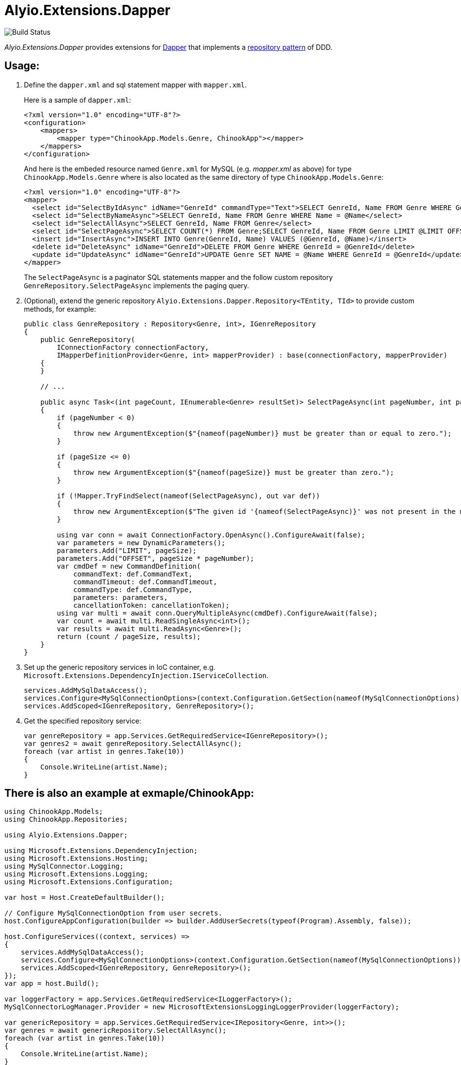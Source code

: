 = Alyio.Extensions.Dapper

image::https://github.com/qqbuby/Alyio.Extensions.Dapper/actions/workflows/ci.yml/badge.svg?branch=main[Build Status]

_Alyio.Extensions.Dapper_ provides extensions for https://github.com/DapperLib/Dapper[Dapper] that implements a https://martinfowler.com/eaaCatalog/repository.html[repository pattern] of DDD.

== Usage:

. Define the `dapper.xml` and sql statement mapper with `mapper.xml`.
+
Here is a sample of `dapper.xml`:
+
[,xml]
----
<?xml version="1.0" encoding="UTF-8"?>
<configuration>
    <mappers>
        <mapper type="ChinookApp.Models.Genre, ChinookApp"></mapper>
    </mappers>
</configuration>
----
+
And here is the embeded resource named `Genre.xml` for MySQL (e.g. _mapper.xml_ as above) for type `ChinookApp.Models.Genre` where is also located as the same directory of type `ChinookApp.Models.Genre`:
+
[,xml]
----
<?xml version="1.0" encoding="UTF-8"?>
<mapper>
  <select id="SelectByIdAsync" idName="GenreId" commandType="Text">SELECT GenreId, Name FROM Genre WHERE GenreId = @GenreId</select>
  <select id="SelectByNameAsync">SELECT GenreId, Name FROM Genre WHERE Name = @Name</select>
  <select id="SelectAllAsync">SELECT GenreId, Name FROM Genre</select>
  <select id="SelectPageAsync">SELECT COUNT(*) FROM Genre;SELECT GenreId, Name FROM Genre LIMIT @LIMIT OFFSET @OFFSET;</select>
  <insert id="InsertAsync">INSERT INTO Genre(GenreId, Name) VALUES (@GenreId, @Name)</insert>
  <delete id="DeleteAsync" idName="GenreId">DELETE FROM Genre WHERE GenreId = @GenreId</delete>
  <update id="UpdateAsync" idName="GenreId">UPDATE Genre SET NAME = @Name WHERE GenreId = @GenreId</update>
</mapper>
----
+
The `SelectPageAsync` is a paginator SQL statements mapper and the follow custom repository `GenreRepository.SelectPageAsync` implements the paging query.

. (Optional), extend the generic repository `Alyio.Extensions.Dapper.Repository<TEntity, TId>` to provide custom methods, for example:
+
[,cs]
----
public class GenreRepository : Repository<Genre, int>, IGenreRepository
{
    public GenreRepository(
        IConnectionFactory connectionFactory,
        IMapperDefinitionProvider<Genre, int> mapperProvider) : base(connectionFactory, mapperProvider)
    {
    }

    // ...

    public async Task<(int pageCount, IEnumerable<Genre> resultSet)> SelectPageAsync(int pageNumber, int pageSize, CancellationToken ancellationToken = default)
    {
        if (pageNumber < 0)
        {
            throw new ArgumentException($"{nameof(pageNumber)} must be greater than or equal to zero.");
        }

        if (pageSize <= 0)
        {
            throw new ArgumentException($"{nameof(pageSize)} must be greater than zero.");
        }

        if (!Mapper.TryFindSelect(nameof(SelectPageAsync), out var def))
        {
            throw new ArgumentException($"The given id '{nameof(SelectPageAsync)}' was not present in the mapper.");
        }

        using var conn = await ConnectionFactory.OpenAsync().ConfigureAwait(false);
        var parameters = new DynamicParameters();
        parameters.Add("LIMIT", pageSize);
        parameters.Add("OFFSET", pageSize * pageNumber);
        var cmdDef = new CommandDefinition(
            commandText: def.CommandText,
            commandTimeout: def.CommandTimeout,
            commandType: def.CommandType,
            parameters: parameters,
            cancellationToken: cancellationToken);
        using var multi = await conn.QueryMultipleAsync(cmdDef).ConfigureAwait(false);
        var count = await multi.ReadSingleAsync<int>();
        var results = await multi.ReadAsync<Genre>();
        return (count / pageSize, results);
    }
}
----

. Set up the generic repository services in IoC container, e.g. `Microsoft.Extensions.DependencyInjection.IServiceCollection`.
+
[,cs]
----
services.AddMySqlDataAccess();
services.Configure<MySqlConnectionOptions>(context.Configuration.GetSection(nameof(MySqlConnectionOptions)));
services.AddScoped<IGenreRepository, GenreRepository>();
----

. Get the specified repository service:
+
[,cs]
----
var genreRepository = app.Services.GetRequiredService<IGenreRepository>();
var genres2 = await genreRepository.SelectAllAsync();
foreach (var artist in genres.Take(10))
{
    Console.WriteLine(artist.Name);
}
----

== There is also an example at exmaple/ChinookApp:

[,cs]
----
using ChinookApp.Models;
using ChinookApp.Repositories;

using Alyio.Extensions.Dapper;

using Microsoft.Extensions.DependencyInjection;
using Microsoft.Extensions.Hosting;
using MySqlConnector.Logging;
using Microsoft.Extensions.Logging;
using Microsoft.Extensions.Configuration;

var host = Host.CreateDefaultBuilder();

// Configure MySqlConnectionOption from user secrets.
host.ConfigureAppConfiguration(builder => builder.AddUserSecrets(typeof(Program).Assembly, false));

host.ConfigureServices((context, services) =>
{
    services.AddMySqlDataAccess();
    services.Configure<MySqlConnectionOptions>(context.Configuration.GetSection(nameof(MySqlConnectionOptions)));
    services.AddScoped<IGenreRepository, GenreRepository>();
});
var app = host.Build();

var loggerFactory = app.Services.GetRequiredService<ILoggerFactory>();
MySqlConnectorLogManager.Provider = new MicrosoftExtensionsLoggingLoggerProvider(loggerFactory);

var genericRepository = app.Services.GetRequiredService<IRepository<Genre, int>>();
var genres = await genericRepository.SelectAllAsync();
foreach (var artist in genres.Take(10))
{
    Console.WriteLine(artist.Name);
}

Console.WriteLine("--------------");
var genreRepository = app.Services.GetRequiredService<IGenreRepository>();
var genres2 = await genreRepository.SelectAllAsync();
foreach (var artist in genres.Take(10))
{
    Console.WriteLine(artist.Name);
}

Console.WriteLine("--------------");
var genre3 = await genreRepository.SelectByNameAsync(genres2.First()!.Name!);
Console.WriteLine(genre3.Name);

Console.WriteLine("--------------");
var (pageCount, resultSet) = await genreRepository.SelectPageAsync(1, 5);
Console.WriteLine(pageCount);
foreach (var g in resultSet)
{
    Console.WriteLine(g.Name);
}
----

[,console]
----
$ dotnet run
info: MySqlConnector.ConnectionPool[0]
      Pool1 creating new connection pool for ConnectionString: Server=local.io;Port=53306;User ID=root;Database=Chinook;Pooling=True;Minimum Pool Size=64;Maximum Pool Size=512
Rock
Jazz
Metal
Alternative & Punk
Rock And Roll
Blues
Latin
Reggae
Pop
Soundtrack
--------------
Rock
Jazz
Metal
Alternative & Punk
Rock And Roll
Blues
Latin
Reggae
Pop
Soundtrack
--------------
Rock
--------------
5
Blues
Latin
Reggae
Pop
Soundtrack
info: MySqlConnector.ConnectionPool[0]
      Pool1 clearing connection pool
----
